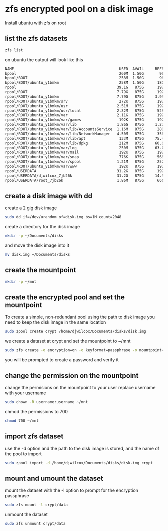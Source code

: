 #+STARTUP: content
* zfs encrypted pool on a disk image

Install ubuntu with zfs on root 

** list the zfs datasets

#+begin_src sh
zfs list
#+end_src

on ubuntu the output will look like this

#+begin_src sh
NAME                                               USED  AVAIL     REFER  MOUNTPOINT
bpool                                              260M  1.50G       96K  /boot
bpool/BOOT                                         258M  1.50G       96K  none
bpool/BOOT/ubuntu_y1bmkm                           258M  1.50G      180M  /boot
rpool                                             39.1G   875G      192K  /
rpool/ROOT                                        7.79G   875G      192K  none
rpool/ROOT/ubuntu_y1bmkm                          7.79G   875G     3.99G  /
rpool/ROOT/ubuntu_y1bmkm/srv                       272K   875G      192K  /srv
rpool/ROOT/ubuntu_y1bmkm/usr                      2.51M   875G      192K  /usr
rpool/ROOT/ubuntu_y1bmkm/usr/local                2.32M   875G      528K  /usr/local
rpool/ROOT/ubuntu_y1bmkm/var                      2.11G   875G      192K  /var
rpool/ROOT/ubuntu_y1bmkm/var/games                 192K   875G      192K  /var/games
rpool/ROOT/ubuntu_y1bmkm/var/lib                  1.86G   875G     1.23G  /var/lib
rpool/ROOT/ubuntu_y1bmkm/var/lib/AccountsService  1.16M   875G      280K  /var/lib/AccountsService
rpool/ROOT/ubuntu_y1bmkm/var/lib/NetworkManager   4.50M   875G      356K  /var/lib/NetworkManager
rpool/ROOT/ubuntu_y1bmkm/var/lib/apt               133M   875G     75.4M  /var/lib/apt
rpool/ROOT/ubuntu_y1bmkm/var/lib/dpkg              212M   875G     60.6M  /var/lib/dpkg
rpool/ROOT/ubuntu_y1bmkm/var/log                   250M   875G     63.0M  /var/log
rpool/ROOT/ubuntu_y1bmkm/var/mail                  192K   875G      192K  /var/mail
rpool/ROOT/ubuntu_y1bmkm/var/snap                  776K   875G      568K  /var/snap
rpool/ROOT/ubuntu_y1bmkm/var/spool                1.21M   875G      252K  /var/spool
rpool/ROOT/ubuntu_y1bmkm/var/www                   192K   875G      192K  /var/www
rpool/USERDATA                                    31.2G   875G      192K  /
rpool/USERDATA/djwilcox_7jb26k                    31.2G   875G     14.9G  /home/djwilcox
rpool/USERDATA/root_7jb26k                        1.86M   875G      660K  /root
#+end_src

** create a disk image with dd

create a 2 gig disk image

#+begin_src sh
sudo dd if=/dev/urandom of=disk.img bs=1M count=2048
#+end_src

create a directory for the disk image 

#+begin_src sh
mkdir -p ~/Documents/disks
#+end_src

and move the disk image into it

#+begin_src sh
mv disk.img ~/Documents/disks
#+end_src

** create the mountpoint

#+begin_src sh
mkdir -p ~/mnt
#+end_src

** create the encrypted pool and set the mountpoint

To create a simple, non-redundant pool using the path to disk image
you need to keep the disk image in the same location

#+BEGIN_SRC sh
sudo zpool create crypt /home/djwilcox/Documents/disks/disk.img
#+END_SRC

we create a dataset at crypt and set the mountpoint to ~/mnt

#+begin_src sh
sudo zfs create -o encryption=on -o keyformat=passphrase -o mountpoint=/home/djwilcox/mnt crypt/data
#+end_src

you will be prompted to create a password and verify it

** change the permission on the mountpoint

change the permisions on the mountpoint to your user
replace username with your username

#+BEGIN_SRC sh
sudo chown -R username:username ~/mnt
#+END_SRC

chmod the permissions to 700

#+BEGIN_SRC sh
chmod 700 ~/mnt
#+END_SRC

** import zfs dataset

use the -d option and the path to the disk image is stored,
and the name of the pool to import

#+begin_src sh
sudo zpool import -d /home/djwilcox/Documents/disks/disk.img crypt
#+end_src

** mount and umount the dataset

mount the dataset with the -l option to prompt for the encryption passphrase

#+begin_src sh
sudo zfs mount -l crypt/data
#+end_src

unmount the dataset

#+begin_src sh
sudo zfs unmount crypt/data
#+end_src

